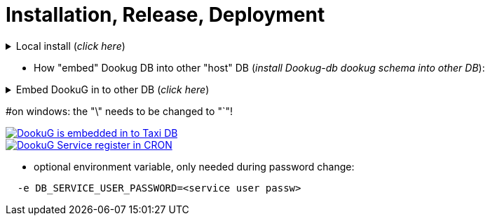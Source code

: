 = Installation, Release, Deployment

.Local install (_click here_)
[%collapsible]
==========
[source,console]
#=====================
#***Full install***
#INSTALL_STEPS: This is NOT required, the default value: "1,2,3,4".
#               The full is 1,2,3,4, or as many as you have, or you can give that step(s) you want!
#INSTALL_PGTOOLS: ONLY in postgresql install!
#                 This is NOT required, the default value: true.
#                 In case of locale Postgresql development, this installer automatically installs the PG_TOOLS as well in step2!
#                 If you turn this parameter on, the 2nd installation step is mandatory in the INSTALL_STEPS env. variable! 
#                 You can turn it off with the value=false
#AUTO_INSTALL: This is REQUIRED!    
#              at the moment you can use postgresql or oracle 
#INSTALL_SCHEMA: ONLY in oracle install! 
#                This is NOT required, the default value: "dookug".
#in case of server install, you must use the DEFAULT and PROJECT parameters (_example of their usage -> below at the embed section_).
#   INSTALL_URL_ADMIN
#   INSTALL_URL_PROJECT
#   INSTALL_USERNAME_ADMIN
#   INSTALL_USERNAME_PROJECT
#   INSTALL_PASSWORD_ADMIN
#   INSTALL_PASSWORD_PROJECT
#=====================
#postgresql default local install:
#this runs all the 4 steps by default
#-------------------------
docker run -it --rm \
  --network=dookug-local-network \
  -e AUTO_INSTALL=postgresql \
  -e INSTALL_USERNAME_PROJECT=project_user_name \
  icellmobilsoft/dookug_db:2.0.0-SNAPSHOT
#-------------------------  
#If you need only a specific step(s):
#-------------------------
docker run -it --rm \
  --network=dookug-local-network \
  -e AUTO_INSTALL=postgresql \
  -e INSTALL_USERNAME_PROJECT=project_user_name \
  -e INSTALL_STEPS=2,4 \
  icellmobilsoft/dookug_db:2.0.0-SNAPSHOT
#-------------------------  
#oracle local install:
#this runs all the 4 steps by default
#-------------------------
docker run -it --rm \
  --network=dookug-local-network \
  -e AUTO_INSTALL=oracle \
  -e INSTALL_SCHEMA=schema_name \
  icellmobilsoft/dookug_db:2.0.0-SNAPSHOT
#-------------------------  
#If you need only a specific step(s):
#-------------------------  
docker run -it --rm \
  --network=dookug-local-network \
  -e AUTO_INSTALL=oracle \
  -e INSTALL_SCHEMA=schema_name \
  -e INSTALL_STEPS=2,4 \
  icellmobilsoft/dookug_db:2.0.0-SNAPSHOT
==========

** How "embed" Dookug DB into other "host" DB (_install Dookug-db dookug schema into other DB_):    

.Embed DookuG in to other DB (_click here_)
[%collapsible]
==========
[source,bash]
#---------------------  
#Postgres and Linux:
#INSTALL_STEPS: This is NOT required, the default value: "1,2,3,4".
#               The full is 1,2,3,4, or as many as you have, or you can give that step(s) you want!
#INSTALL_PGTOOLS: ONLY in postgresql install!
#                 This is NOT required, the default value: true.
#                 In case of locale Postgresql development, this installer automatically installs the PG_TOOLS as well in step2!
#                 If you turn this parameter on, the 2nd installation step is mandatory in the INSTALL_STEPS env. variable! 
#                 You can turn it off with the value=false
#AUTO_INSTALL: This is REQUIRED!    
#              at the moment you can use postgresql or oracle 
#INSTALL_USERNAME_PROJECT: ONLY in postgresql install!
#                          In case of oracle you have to use the INSTALL_SCHEMA, b/c in oracle, the schema is the user as well.
#INSTALL_SCHEMA: ONLY in oracle install! 
#                This is NOT required, the default value: "dookug".
#CREATE_DATABASE: When embedding this DookuG installer into another (host) DB, set this to false to avoid creating an empty database.
#---------------------  
#postgresql:
#-----------
docker run -it --rm \
  --network=host-local-network \
  -e AUTO_INSTALL=postgresql \
  -e DATABASE_NAME=host_db \
  -e INSTALL_URL_ADMIN=jdbc:postgresql://host_db-postgredb:port_num/postgres \
  -e INSTALL_URL_PROJECT=jdbc:postgresql://host_db-postgredb:port_num/host_db \
  -e INSTALL_USERNAME_ADMIN=postgres \
  -e INSTALL_PASSWORD_ADMIN=passw_from_secret \
  -e INSTALL_USERNAME_PROJECT=project_user_name \
  -e INSTALL_PASSWORD_PROJECT=passw_from_secret \
  -e CREATE_DATABASE=false \
  -e INSTALL_STEPS=1,2,3,4 \
  -e INSTALL_SCHEMA=dookug_schema_name \
  -e INSTALL_PGTOOLS=false \
  icellmobilsoft/dookug_db:2.0.0-SNAPSHOT
#-----------
#oracle:
#-----------
docker run -it --rm \
  --network=host-local-network \
  -e AUTO_INSTALL=oracle \
  -e INSTALL_URL_ADMIN=jdbc:oracle:thin:@host_db-oracle:1521/xepdb1 \
  -e INSTALL_URL_PROJECT=jdbc:oracle:thin:@host_db-oracle:1521/xepdb1 \
  -e INSTALL_USERNAME_ADMIN=system \
  -e INSTALL_PASSWORD_ADMIN=passw_from_secret \
  -e INSTALL_PASSWORD_PROJECT=passw_from_secret \
  -e CREATE_DATABASE=false \
  -e INSTALL_STEPS=1,2,3,4 \
  -e INSTALL_SCHEMA=dookug_schema_name \
  icellmobilsoft/dookug_db:2.0.0-SNAPSHOT  
==========     

#on windows: the "\" needs to be changed to "`"!

:embedded_dookug_db_into_taxi_db: embedded_dookug_db_into_taxi_db.png
image::{embedded_dookug_db_into_taxi_db}[DookuG is embedded in to Taxi DB,link="{imagesdir}/{embedded_dookug_db_into_taxi_db}",window=_blank]

:embedded_dookug_db_in_cron_jobs: embedded_dookug_db_in_cron_jobs.png
image::{embedded_dookug_db_in_cron_jobs}[DookuG Service register in CRON,link="{imagesdir}/{embedded_dookug_db_in_cron_jobs}",window=_blank]

** optional environment variable, only needed during password change:
[source,bash]
----
  -e DB_SERVICE_USER_PASSWORD=<service user passw>
----